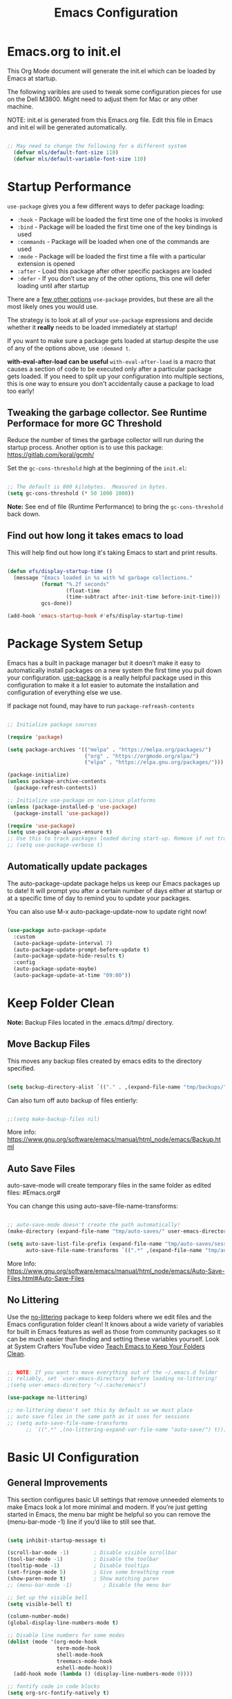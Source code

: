 #+title: Emacs Configuration
#+PROPERTY: header-args:emacs-lisp :tangle ~/.dotfiles/.emacs.d/init.el :mkdirp yes

* Emacs.org to init.el
This Org Mode document will generate the init.el which can be loaded by Emacs at startup.

The following varibles are used to tweak some configuration pieces for use on the Dell M3800. Might need to adjust them for Mac or any other machine.

NOTE: init.el is generated from this Emacs.org file. Edit this file in Emacs and init.el will be generated automatically.

#+begin_src emacs-lisp

;; May need to change the following for a different system
  (defvar mls/default-font-size 110)
  (defvar mls/default-variable-font-size 110)

#+end_src

* Startup Performance
=use-package= gives you a few different ways to defer package loading:

- =:hook= - Package will be loaded the first time one of the hooks is invoked
- =:bind= - Package will be loaded the first time one of the key bindings is used
- =:commands= - Package will be loaded when one of the commands are used
- =:mode= - Package will be loaded the first time a file with a particular extension is opened
- =:after= - Load this package after other specific packages are loaded
- =:defer= - If you don’t use any of the other options, this one will defer loading until after startup

There are a [[https://github.com/jwiegley/use-package#getting-started][few other options]] =use-package= provides, but these are all the most likely ones you would use.

The strategy is to look at all of your =use-package= expressions and decide whether it *really* needs to be loaded immediately at startup!

If you want to make sure a package gets loaded at startup despite the use of any of the options above, use =:demand t=.

*with-eval-after-load can be useful*
=with-eval-after-load= is a macro that causes a section of code to be executed only after a particular package gets loaded. If you need to split up your configuration into multiple sections, this is one way to ensure you don't accidentally cause a package to load too early!

** Tweaking the garbage collector. *See Runtime Performace for more GC Threshold*
Reduce the number of times the garbage collector will run during the startup process. Another option is to use this package: https://gitlab.com/koral/gcmh/

Set the =gc-cons-threshold= high at the beginning of the =init.el=:

#+begin_src emacs-lisp

;; The default is 800 kilobytes.  Measured in bytes.
(setq gc-cons-threshold (* 50 1000 1000))

#+end_src

*Note:* See end of file (Runtime Performance) to bring the =gc-cons-threshold= back down.

** Find out how long it takes emacs to load
This will help find out how long it's taking Emacs to start and print results.

#+begin_src emacs-lisp

  (defun efs/display-startup-time ()
    (message "Emacs loaded in %s with %d garbage collections."
             (format "%.2f seconds"
                     (float-time
                     (time-subtract after-init-time before-init-time)))
             gcs-done))

  (add-hook 'emacs-startup-hook #'efs/display-startup-time)

#+end_src

* Package System Setup 
Emacs has a built in package manager but it doesn’t make it easy to automatically install packages on a new system the first time you pull down your configuration. [[https://github.com/jwiegley/use-package][use-package]] is a really helpful package used in this configuration to make it a lot easier to automate the installation and configuration of everything else we use.

If package not found, may have to run =package-refreash-contents=

#+begin_src emacs-lisp

  ;; Initialize package sources

  (require 'package)

  (setq package-archives '(("melpa" . "https://melpa.org/packages/")
                           ("org" . "https://orgmode.org/elpa/")
                           ("elpa" . "https://elpa.gnu.org/packages/")))

  (package-initialize)
  (unless package-archive-contents
    (package-refresh-contents))

  ;; Initialize use-package on non-Linux platforms
  (unless (package-installed-p 'use-package)
    (package-install 'use-package))

  (require 'use-package)
  (setq use-package-always-ensure t)
  ;; Use this to track packages loaded during start-up. Remove if not tracking.
  ;; (setq use-package-verbose t)

#+end_src

** Automatically update packages
The auto-package-update package helps us keep our Emacs packages up to date! It will prompt you after a certain number of days either at startup or at a specific time of day to remind you to update your packages.

You can also use M-x auto-package-update-now to update right now!

#+begin_src emacs-lisp

  (use-package auto-package-update
    :custom
    (auto-package-update-interval 7)
    (auto-package-update-prompt-before-update t)
    (auto-package-update-hide-results t)
    :config
    (auto-package-update-maybe)
    (auto-package-update-at-time "09:00"))

#+end_src

* Keep Folder Clean
*Note:* Backup Files located in the .emacs.d/tmp/ directory.
** Move Backup Files
This moves any backup files created by emacs edits to the directory specified.

#+begin_src emacs-lisp

(setq backup-directory-alist `(("." . ,(expand-file-name "tmp/backups/" user-emacs-directory))))

#+end_src

Can also turn off auto backup of files entierly:

#+begin_src emacs-lisp

  ;;(setq make-backup-files nil)

#+end_src

More info: https://www.gnu.org/software/emacs/manual/html_node/emacs/Backup.html

** Auto Save Files
auto-save-mode will create temporary files in the same folder as edited files: #Emacs.org#

You can change this using auto-save-file-name-transforms:

#+begin_src emacs-lisp

  ;; auto-save-mode doesn't create the path automatically!
  (make-directory (expand-file-name "tmp/auto-saves/" user-emacs-directory) t)

  (setq auto-save-list-file-prefix (expand-file-name "tmp/auto-saves/sessions/" user-emacs-directory)
        auto-save-file-name-transforms `((".*" ,(expand-file-name "tmp/auto-saves/" user-emacs-directory) t)))

#+end_src

More Info: https://www.gnu.org/software/emacs/manual/html_node/emacs/Auto-Save-Files.html#Auto-Save-Files

** No Littering
Use the [[https://github.com/emacscollective/no-littering/blob/master/no-littering.el][no-littering]] package to keep folders where we edit files and the Emacs configuration folder clean! It knows about a wide variety of variables for built in Emacs features as well as those from community packages so it can be much easier than finding and setting these variables yourself. Look at System Crafters YouTube video [[https://www.youtube.com/watch?v=XZjyJG-sFZI][Teach Emacs to Keep Your Folders Clean]].

#+begin_src emacs-lisp

  ;; NOTE: If you want to move everything out of the ~/.emacs.d folder
  ;; reliably, set `user-emacs-directory` before loading no-littering!
  ;(setq user-emacs-directory "~/.cache/emacs")

  (use-package no-littering)

  ;; no-littering doesn't set this by default so we must place
  ;; auto save files in the same path as it uses for sessions
  ;; (setq auto-save-file-name-transforms
        ;; `((".*" ,(no-littering-expand-var-file-name "auto-save/") t)))

#+end_src

* Basic UI Configuration 
** General Improvements
This section configures basic UI settings that remove unneeded elements to make Emacs look a lot more minimal and modern. If you’re just getting started in Emacs, the menu bar might be helpful so you can remove the (menu-bar-mode -1) line if you’d like to still see that.

#+begin_src emacs-lisp 

  (setq inhibit-startup-message t)

  (scroll-bar-mode -1)        ; Disable visible scrollbar
  (tool-bar-mode -1)          ; Disable the toolbar
  (tooltip-mode -1)           ; Disable tooltips
  (set-fringe-mode 5)         ; Give some breathing room
  (show-paren-mode t)         ; Show matching paren
  ;; (menu-bar-mode -1)          ; Disable the menu bar

  ;; Set up the visible bell
  (setq visible-bell t)

  (column-number-mode)
  (global-display-line-numbers-mode t)

  ;; Disable line numbers for some modes
  (dolist (mode '(org-mode-hook
                  term-mode-hook
                  shell-mode-hook
                  treemacs-mode-hook
                  eshell-mode-hook))
    (add-hook mode (lambda () (display-line-numbers-mode 0))))

  ;; fontify code in code blocks
  (setq org-src-fontify-natively t)

#+end_src

** Font Configuration
I am using the [[https://github.com/tonsky/FiraCode][Fira Code]] and [[https://fonts.google.com/specimen/Cantarell][Cantarell]] fonts for this configuration which will more than likely need to be installed on your machine. Both can usually be found in the various Linux distro package managers or downloaded from the links above.

#+begin_src emacs-lisp 

  (set-face-attribute 'default nil :font "Fira Code Retina" :height mls/default-font-size)

  ;; Set the fixed pitch face
  (set-face-attribute 'fixed-pitch nil :font "Fira Code Retina" :height 120)

  ;; Set the variable pitch face
  (set-face-attribute 'variable-pitch nil :font "Cantarell" :height 130 :weight 'regular)

#+end_src

* Keybindings Configuration
** Evil Mode
This configuration uses [[https://evil.readthedocs.io/en/latest/index.html][evil-mode]] for a Vi-like modal editing experience. [[https://github.com/noctuid/general.el][general.el]] is used for easy keybinding configuration that integrates well with which-key. [[https://github.com/emacs-evil/evil-collection][evil-collection]] is used to automatically configure various Emacs modes with Vi-like keybindings for evil-mode.

#+begin_src emacs-lisp

  ;; Make ESC quit prompts
  (global-set-key (kbd "<escape>") 'keyboard-escape-quit)

  (use-package general
    :after evil
    :config
    (general-create-definer rune/leader-keys
      :keymaps '(normal insert visual emacs)
      :prefix "SPC"
      :global-prefix "C-SPC")

    (rune/leader-keys
      "t"  '(:ignore t :which-key "toggles")
      "tt" '(counsel-load-theme :which-key "choose theme")
      "tr" '(auto-revert-mode :which-key "buffer auto revert mode")))

  (use-package evil
    :init
    (setq evil-want-integration t)
    (setq evil-want-keybinding nil)
    (setq evil-want-C-u-scroll t)
    (setq evil-want-C-i-jump nil)
    :config
    (evil-mode 1)
    (define-key evil-insert-state-map (kbd "C-g") 'evil-normal-state)
    (define-key evil-insert-state-map (kbd "C-h") 'evil-delete-backward-char-and-join)

    ;; Use visual line motions even outside of visual-line-mode buffers
    (evil-global-set-key 'motion "j" 'evil-next-visual-line)
    (evil-global-set-key 'motion "k" 'evil-previous-visual-line)

    (evil-set-initial-state 'messages-buffer-mode 'normal)
    (evil-set-initial-state 'dashboard-mode 'normal))

  (use-package evil-collection
    :after evil
    :config
    (evil-collection-init))

#+end_src

** Custom Bindings
This is where I keep my own custom keybindings

* UI Configuration
** Command Log Mode
[[https://github.com/lewang/command-log-mode][command-log-mode]] is useful for displaying a panel showing each key binding you use in a panel on the right side of the frame. Great for live streams and screencasts!

#+begin_src emacs-lisp

  (use-package command-log-mode
  :commands command-log-mode)

#+end_src

** Color Theme
[[https://github.com/hlissner/emacs-doom-themes][doom-themes]] is a great set of themes with a lot of variety and support for many different Emacs modes. Taking a look at the [[https://github.com/hlissner/emacs-doom-themes/tree/screenshots][screenshots]] might help you decide which one you like best. You can also run =M-x= =counsel-load-theme= to choose between them easily.

[[https://github.com/hlissner/emacs-doom-themes/blob/screenshots/doom-dracula.png][doom-dracula]]
[[https://github.com/hlissner/emacs-doom-themes/blob/screenshots/doom-one-light.png][doom-one-light]] - Light Theme
[[https://github.com/hlissner/emacs-doom-themes/blob/screenshots/doom-opera-light.png][doom-opera-light]] - Light Theme
[[https://github.com/hlissner/emacs-doom-themes/blob/screenshots/doom-molokai.png][doom-molokai]]
[[https://github.com/hlissner/emacs-doom-themes/blob/screenshots/doom-gruvbox.png][doom-gruvbox]]
[[https://github.com/hlissner/emacs-doom-themes/blob/screenshots/doom-moonlight.png][doom-moonlight]]
[[https://github.com/hlissner/emacs-doom-themes/blob/screenshots/doom-acario-dark.png][doom-acario-dark]]
[[https://github.com/hlissner/emacs-doom-themes/blob/screenshots/doom-outrun-electric.png][doom-outrun-electric]]
[[https://github.com/hlissner/emacs-doom-themes/blob/screenshots/doom-tomorrow-day.png][doom-tomorrow-day]] - Light Theme

#+begin_src emacs-lisp

  (use-package doom-themes
    :init (load-theme 'doom-dracula t))

  #+end_src

** Better Modeline
[[https://github.com/seagle0128/doom-modeline][doom-modeline]] is a very attractive and rich (yet still minimal) mode line configuration for Emacs. The default configuration is quite good but you can check out the [[https://github.com/seagle0128/doom-modeline#customize][configuration options]] for more things you can enable or disable.

*NOTE:* The first time you load your configuration on a new machine, you’ll need to run =M-x= =all-the-icons-install-fonts= so that mode line icons display correctly.

#+begin_src emacs-lisp

  (use-package all-the-icons)

  (use-package doom-modeline
    :init (doom-modeline-mode 1)
    :custom ((doom-modeline-height 15)))

#+end_src

** Avy Jumping
[[https://github.com/abo-abo/avy][avy]] is a GNU Emacs package for jumping to visible text using a char-based decision tree. See also ace-jump-mode and vim-easymotion - =avy= uses the same idea.

_Keybindings_

- =C-;= Input one char, jump to it with the tree
- =C-:= Input two consectutive chars, jump to the first one with a tree
  The advantage over the input one char is less canidates for the tree search.

#+begin_src emacs-lisp

    (use-package avy
    :bind ("C-;" . avy)
    :bind ("C-:" . avy))

    (global-set-key (kbd "C-;") 'avy-goto-char)
    (global-set-key (kbd "C-:") 'avy-goto-char-2)

#+end_src

** Which Key
[[https://github.com/justbur/emacs-which-key][which-key]] is a useful UI panel that appears when you start pressing any key binding in Emacs to offer you all possible completions for the prefix. For example, if you press =C-c= (hold control and press the letter c), a panel will appear at the bottom of the frame displaying all of the bindings under that prefix and which command they run. This is very useful for learning the possible key bindings in the mode of your current buffer.

#+begin_src emacs-lisp

  (use-package which-key
    :defer 0
    :diminish which-key-mode
    :config
    (which-key-mode)
    (setq which-key-idle-delay 1))

#+end_src

** Ivy and Counsel Configuration
[[https://oremacs.com/swiper/][Ivy]] is an excellent completion framework for Emacs. It provides a minimal yet powerful selection menu that appears when you open files, switch buffers, and for many other tasks in Emacs. Counsel is a customized set of commands to replace =find-file= with =counsel-find-file=, etc which provide useful commands for each of the default completion commands.

[[https://github.com/Yevgnen/ivy-rich][ivy-rich]] adds extra columns to a few of the Counsel commands to provide more information about each item.

#+begin_src emacs-lisp

  (use-package ivy
    :diminish
    :bind (("C-s" . swiper)
           :map ivy-minibuffer-map
           ("TAB" . ivy-alt-done)
           ("C-l" . ivy-alt-done)
           ("C-j" . ivy-next-line)
           ("C-k" . ivy-previous-line)
           :map ivy-switch-buffer-map
           ("C-k" . ivy-previous-line)
           ("C-l" . ivy-done)
           ("C-d" . ivy-switch-buffer-kill)
           :map ivy-reverse-i-search-map
           ("C-k" . ivy-previous-line)
           ("C-d" . ivy-reverse-i-search-kill))
    :config
    ;; (message "Ivy loaded")
    (ivy-mode 1))

  (use-package ivy-rich
    :after ivy
    :init
    (ivy-rich-mode 1))

  (use-package counsel
    :bind (("C-M-j" . 'counsel-switch-buffer)
           :map minibuffer-local-map
           ("C-r" . 'counsel-minibuffer-history))
  :config
  ;; (message "Counsel loaded")
  (counsel-mode 1))

#+end_src

** Improved Candidates Sorting with prescient.el
prescient.el provides some helpful behavior for sorting Ivy compleation candidates based on how recently or frequently you selet them. This can be helpful when using =M-x= to run commands that you don't have bound to a key but still need to access on ocasion.

#+begin_src emacs-lisp

  (use-package ivy-prescient
    :after counsel
    :custom
    (ivy-prescient-enable-filtering nil)
    :config
  ;; Uncomment the following line to have sorting remembered accross session.
  ;; (prescient-persist-mode 1)
    (ivy-prescient-mode 1))

#+end_src

** Helpful Help Commands
[[https://github.com/Wilfred/helpful][Helpful]] adds a lot of very helpful (get it?) information to Emacs’ describe- command buffers. For example, if you use =describe-function=, you will not only get the documentation about the function, you will also see the source code of the function and where it gets used in other places in the Emacs configuration. It is very useful for figuring out how things work in Emacs.

#+begin_src emacs-lisp

  (use-package helpful
  :commands (helpful-callable helpful-variable helpful-command helpful-key)
    :custom
    (counsel-describe-function-function #'helpful-callable)
    (counsel-describe-variable-function #'helpful-variable)
    :bind
    ([remap describe-function] . counsel-describe-function)
    ([remap describe-command] . helpful-command)
    ([remap describe-variable] . counsel-describe-variable)
    ([remap describe-key] . helpful-key))

#+end_src

** Text Scaling
This is an example of using [[https://github.com/abo-abo/hydra][Hydra]] to design a transient key binding for quickly adjusting the scale of the text on screen. We define a hydra that is bound to =C-s t s= and, once activated, =j= and =k= increase and decrease the text scale. You can press any other key (or =f= specifically) to exit the transient key map.

#+begin_src emacs-lisp

  (use-package hydra
  :defer t)

  (defhydra hydra-text-scale (:timeout 4)
    "scale text"
    ("j" text-scale-increase "in")
    ("k" text-scale-decrease "out")
    ("f" nil "finished" :exit t))

  (rune/leader-keys
    "ts" '(hydra-text-scale/body :which-key "scale text"))

#+end_src

* Org Mode
[[https://orgmode.org/][Org Mode]] is one of the hallmark features of Emacs. It is a rich document editor, project planner, task and time tracker, blogging engine, and literate coding utility all wrapped up in one package.

** Better Font Faces
The =efs/org-font-setup= function configures various text faces to tweak the sizes of headings and use variable width fonts in most cases so that it looks more like we’re editing a document in =org-mode=. We switch back to fixed width (monospace) fonts for code blocks and tables so that they display correctly.

#+begin_src emacs-lisp

  (defun efs/org-font-setup ()
    ;; Replace list hyphen with dot
    (font-lock-add-keywords 'org-mode
			    '(("^ *\\([-]\\) "
			       (0 (prog1 () (compose-region (match-beginning 1) (match-end 1) "•")))))))

    (with-eval-after-load 'org-faces
      ;; Increase the size of various headings
      (set-face-attribute 'org-document-title nil :font "Cantarell" :weight 'bold :height 1.3)
      (dolist (face '((org-level-1 . 1.2)
		      (org-level-2 . 1.1)
		      (org-level-3 . 1.05)
		      (org-level-4 . 1.0)
		      (org-level-5 . 1.1)
		      (org-level-6 . 1.1)
		      (org-level-7 . 1.1)
		      (org-level-8 . 1.1)))
	(set-face-attribute (car face) nil :font "Cantarell" :weight 'regular :height (cdr face)))

      ;; Ensure that anything that should be fixed-pitch in Org files appears that way
      (set-face-attribute 'org-block nil    :foreground nil :inherit 'fixed-pitch)
      (set-face-attribute 'org-table nil    :inherit 'fixed-pitch)
      (set-face-attribute 'org-formula nil  :inherit 'fixed-pitch)
      (set-face-attribute 'org-code nil     :inherit '(shadow fixed-pitch))
      (set-face-attribute 'org-table nil    :inherit '(shadow fixed-pitch))
      (set-face-attribute 'org-verbatim nil :inherit '(shadow fixed-pitch))
      (set-face-attribute 'org-special-keyword nil :inherit '(font-lock-comment-face fixed-pitch))
      (set-face-attribute 'org-meta-line nil :inherit '(font-lock-comment-face fixed-pitch))
      (set-face-attribute 'org-checkbox nil  :inherit 'fixed-pitch))

#+end_src

** Basic Configuration 
This section contains the basic configuration for =org-mode= plus the configuration for Org agendas and capture templates. There’s a lot to unpack in here so I’d recommend watching the videos for [[https://www.youtube.com/watch?v=VcgjTEa0kU4&feature=youtu.be][Part 5]] and [[https://www.youtube.com/watch?v=PNE-mgkZ6HM][Part 6]] for a full explanation.

#+begin_src emacs-lisp

  (defun efs/org-mode-setup ()
    (org-indent-mode)
    (variable-pitch-mode 1)
    (visual-line-mode 1))

  (use-package org
    :pin org
  :commands (org-capture org-agenda)
    :hook (org-mode . efs/org-mode-setup)
    :config
    ;; (message "org mode loaded")

    (setq org-ellipsis " ▾")
    (setq org-hide-emphasis-markers t)
    (setq org-agenda-start-with-log-mode t)
    (setq org-log-done 'time)
    (setq org-log-into-drawer t)

    (setq org-agenda-files
          '("~/OrgFiles/Tasks.org"
            "~/OrgFiles/RecurringDates.org"
            "~/OrgFiles/Medical.org"
            "~/OrgFiles/Planning.org"
            "~/OrgFiles/Recipies.org")))

    (setq org-todo-keywords
          '((sequence "TODO(t)" "NEXT(n)" "|" "DONE(d!)")
            (sequence "BACKLOG(b)" "PLAN(p)" "READY(r)" "ACTIVE(a)" "REVIEW(v)" "WAIT(w@/!)" "HOLD(h)" "|" "COMPLETED(c)" "CANC(k@)")))

    (setq org-refile-targets
          '(("Archive.org" :maxlevel . 1)
            ("Tasks.org" :maxlevel . 1)))

    ;; Save org buffers after refile
    (advice-add 'org-refile :after 'org-save-all-org-buffers)

    ;; use C-c C-q for org-set-tags-command to set tags
    (setq org-tag-alist
          '((:startgroup)
                                          ; Put exclusive tags here
            (:endgroup)
            ("@home" . ?H)
            ("@outside" . ?O)
            ("@doctor" . ?D)
            ("@virtual" . ?V)
            ("note" . ?n)
            ("research" . ?r)
            ("medical" . ?m)
            ("vehicle" . ?v)))

  ;; Configure custom agenda views use M-x org-agenda then d
  (setq org-agenda-custom-commands
        '(("d" "Dashboard"
           ((agenda "" ((org-deadline-warning-days 14)))
            (todo "NEXT"
                  ((org-agenda-overriding-header "Next Tasks")))
            (tags-todo "agenda/ACTIVE" ((org-agenda-overriding-header "Active Projects")))))

          ("n" "Next Tasks"
           ((todo "NEXT"
                  ((org-agenda-overriding-header "Next Tasks")))))

          ("M" "Medical Tasks" tags-todo "+medical")
          ("W" "Work Tasks" tags-todo "+work")

          ;; Low-effort next actions
          ("e" tags-todo "+TODO=\"NEXT\"+Effort<15&+Effort>0"
           ((org-agenda-overriding-header "Low Effort Tasks")
            (org-agenda-max-todos 20)
            (org-agenda-files org-agenda-files)))

          ("w" "Workflow Status"
           ((todo "WAIT"
                  ((org-agenda-overriding-header "Waiting")
                   (org-agenda-files org-agenda-files)))
            (todo "TRIP"
                  ((org-agenda-overriding-header "Driving in my Car")
                   (org-agenda-files org-agenda-files)))
            (todo "PLAN"
                  ((org-agenda-overriding-header "In Planning")
                   (org-agenda-todo-list-sublevels nil)
                   (org-agenda-files org-agenda-files)))
            (todo "BACKLOG"
                  ((org-agenda-overriding-header "Project Backlog")
                   (org-agenda-todo-list-sublevels nil)
                   (org-agenda-files org-agenda-files)))
            (todo "READY"
                  ((org-agenda-overriding-header "Ready for Work")
                   (org-agenda-files org-agenda-files)))
            (todo "ACTIVE"
                  ((org-agenda-overriding-header "Active Projects")
                   (org-agenda-files org-agenda-files)))
            (todo "COMPLETED"
                  ((org-agenda-overriding-header "Completed Projects")
                   (org-agenda-files org-agenda-files)))
            (todo "CANC"
                  ((org-agenda-overriding-header "Cancelled Projects")
                   (org-agenda-files org-agenda-files)))))))

  ;; use M-x org-capture to use the following tempates
  (setq org-capture-templates
        `(("t" "Tasks / Projects")
          ("tt" "Task" entry (file+olp "~/Projects/OrgFiles/Tasks.org" "Inbox")
           "* TODO %?\n  %U\n  %a\n  %i" :empty-lines 1)

          ("m" "Medical")
          ("mm" "Medical" entry (file+olp "~/Projects/OrgFiles/Medical.org" "Important")
           "* TODO %?\n  %U\n  %i" :empty-lines 1)

          ("j" "Journal Entries")
          ("jj" "Journal" entry
           (file+olp+datetree "~/Projects/OrgFiles/Journal.org")
           "\n* %<%I:%M %p> - Journal :journal:\n\n%?\n\n"
           ;; ,(dw/read-file-as-string "~/Notes/Templates/Daily.org")
           :clock-in :clock-resume
           :empty-lines 1)

          ("w" "Workflows")
          ("we" "Checking Email" entry (file+olp+datetree "~/Projects/OrgFiles/Journal.org")
           "* Checking Email :email:\n\n%?" :clock-in :clock-resume :empty-lines 1)))

  ;;	("m" "Metrics Capture")
  ;;	("mw" "Weight" table-line (file+headline "~/Projects/Code/OrgFiles/Metrics.org" "Weight")
  ;;	 "| %U | %^{Weight} | %^{Notes} |" :kill-buffer t)))

  (define-key global-map (kbd "C-c j")
    (lambda () (interactive) (org-capture nil "jj")))

  (efs/org-font-setup)

#+end_src
** Nicer Headings and Bullets
[[https://github.com/sabof/org-bullets][org-bullets]] replaces the heading stars in =org-mode= buffers with nicer looking characters that you can control. Another option for this is [[https://github.com/integral-dw/org-superstar-mode][org-superstar-mode]] which we may cover in a later video.

#+begin_src emacs-lisp

  (use-package org-bullets
    :hook (org-mode . org-bullets-mode)
    :custom
    (org-bullets-bullet-list '("◉" "○" "●" "○" "●" "○" "●")))

#+end_src
** Center Org Buffers
We use [[https://github.com/joostkremers/visual-fill-column][visual-fill-column]] to center =org-mode= buffers for a more pleasing writing experience as it centers the contents of the buffer horizontally to seem more like you are editing a document. This is really a matter of personal preference so you can remove the block below if you don’t like the behavior.

#+begin_src emacs-lisp

  (defun efs/org-mode-visual-fill ()
    (setq visual-fill-column-width 100
          visual-fill-column-center-text t)
    (visual-fill-column-mode 1))

  (use-package visual-fill-column
    :hook (org-mode . efs/org-mode-visual-fill))

#+end_src

** Configure Babel Languages
To execute or export code in org-mode code blocks, you’ll need to set up org-babel-load-languages for each language you’d like to use. [[https://orgmode.org/worg/org-contrib/babel/languages/index.html][This page]] documents all of the languages that you can use with org-babel.

#+begin_src emacs-lisp

  (with-eval-after-load 'org
    (org-babel-do-load-languages
     'org-babel-load-languages
     '((emacs-lisp . t)
       (python . t)))

    (push '("conf-unix" . conf-unix) org-src-lang-modes))

#+end_src

** Structure Templates
Org Mode’s [[https://orgmode.org/manual/Structure-Templates.html][structure templates]] feature enables you to quickly insert code blocks into your Org files in combination with =org-tempo= by typing =<= followed by the template name like =el= or =py= and then press =TAB=. For example, to insert an empty =emacs-lisp= block below, you can type =<el= and press =TAB= to expand into such a block.

You can add more src block templates below by copying one of the lines and changing the two strings at the end, the first to be the template name and the second to contain the name of the language as it is known by [[https://orgmode.org/worg/org-contrib/babel/languages/index.html][Org Babel]].

#+begin_src emacs-lisp

  (with-eval-after-load 'org
    ;; This is needed as of Org 9.2
    (require 'org-tempo)

    (add-to-list 'org-structure-template-alist '("sh" . "src shell"))
    (add-to-list 'org-structure-template-alist '("el" . "src emacs-lisp"))
    (add-to-list 'org-structure-template-alist '("py" . "src python"))
    (add-to-list 'org-structure-template-alist '("config" . "src conf-unix")))

#+end_src

** Auto-tangle Configuration Files
This snippet adds a hook to org-mode buffers so that efs/org-babel-tangle-config gets executed each time such a buffer gets saved. This function checks to see if the file being saved is the Emacs.org file you’re looking at right now, and if so, automatically exports the configuration here to the associated output files.

#+begin_src emacs-lisp

  ;; Automatically tangle Emacs.org config file after saving 
  (defun efs/org-babel-tangle-config ()
    (when (string-equal (buffer-file-name)
                        (expand-file-name "~/OrgFiles/Configuration/Emacs.org"))
      ;; Dynamic scoping to the rescue
      (let ((org-confirm-babel-evaluate nil))
        (org-babel-tangle))))

  (add-hook 'org-mode-hook (lambda () (add-hook 'after-save-hook #'efs/org-babel-tangle-config)))

#+end_src

* Development
** Languages
** IDE Featurs with lsp-mode
*** lsp-mode
Use the [[https://emacs-lsp.github.io/lsp-mode/][lsp-mode]] to enable IDE-like functionality for many different programming languages via “language servers” that speak the [[https://microsoft.github.io/language-server-protocol/][Language Server Protocol]]. Before trying to set up =lsp-mode= for a particular language, check out the [[https://emacs-lsp.github.io/lsp-mode/page/languages/][documentation for your language]] so that you can learn which language servers are available and how to install them. The =lsp-keymap-prefix= setting enables you to define a prefix for where lsp-mode’s default keybindings will be added. I *highly recommend* using the prefix to find out what you can do with =lsp-mode= in a buffer. The =which-key= integration adds helpful descriptions of the various keys so you should be able to learn a lot just by pressing =C-c l= in a =lsp-mode= buffer and trying different things that you find there.

#+begin_src emacs-lisp

  (defun efs/lsp-mode-setup ()
    (setq lsp-headerline-breadcrumb-segments '(path-up-to-project file symbols))
    (lsp-headerline-breadcrumb-mode))

  (use-package lsp-mode
    :commands (lsp lsp-deferred)
    :hook (lsp-mode . efs/lsp-mode-setup)
    :init
    (setq lsp-keymap-prefix "C-c l")  ;; Or 'C-l', 's-l'
    :config
    (lsp-enable-which-key-integration t))

#+end_src

*** lsp-ui
[[https://emacs-lsp.github.io/lsp-ui/][lsp-ui]] is a set of UI enhancements built on top of lsp-mode which make Emacs feel even more like an IDE. Check out the screenshots on the =lsp-ui= homepage (linked at the beginning of this paragraph) to see examples of what it can do. When pop-up window appears with more infromation type =M-x= =lsp-ui-doc-focus-fram=, to exit out of frame type M-x lsp-ui-unfocus-frame.

#+begin_src emacs-lisp

  (use-package lsp-ui
    :hook (lsp-mode . lsp-ui-mode)
    :custom
    (lsp-ui-doc-position 'bottom))

#+end_src

*** lsp-treemacs
[[https://github.com/emacs-lsp/lsp-treemacs][lsp-treemacs]] provides nice tree views for different aspects of your code like symbols in a file, references of a symbol, or diagnostic messages (errors and warnings) that are found in your code.

Try these commands with =M-x=:
- =lsp-treemacs-symbols= - Show a tree view of the symbols in the current file
- =lsp-treemacs-references= - Show a tree view for the references of the symbol under the cursor
- =lsp-treemacs-error-list= - Show a tree view for the diagnostic messages in the project

  This package is built on the [[https://github.com/Alexander-Miller/treemacs][treemacs]] package which might be of some interest to you if you like to have a file browser at the left side of your screen in your editor.

#+begin_src emacs-lisp

(use-package lsp-treemacs
  :after lsp)

#+end_src

*** lsp-ivy
[[https://github.com/emacs-lsp/lsp-ivy][lsp-ivy]] integrates Ivy with lsp-mode to make it easy to search for things by name in your code. When you run these commands, a prompt will appear in the minibuffer allowing you to type part of the name of a symbol in your code. Results will be populated in the minibuffer so that you can find what you’re looking for and jump to that location in the code upon selecting the result.

Try these commands with =M-x=:
- =lsp-ivy-workspace-symbol= - Search for a symbol name in the current project workspace
- =lsp-ivy-global-workspace-symbol= - Search for a symbol name in all active project workspaces

#+begin_src emacs-lisp

  (use-package lsp-ivy
  :after lsp)

#+end_src

** Debugging with dap-mode
[[https://emacs-lsp.github.io/dap-mode/][dap-mode]] is an excellent package for bringing rich debugging capabilities to Emacs via the [[https://microsoft.github.io/debug-adapter-protocol/][Debug Adapter Protocol]]. You should check out the [[https://emacs-lsp.github.io/dap-mode/page/configuration/][configuration docs]] to learn how to configure the debugger for your language. Also make sure to check out the documentation for the debug adapter to see what configuration parameters are available to use for your debug templates!

#+begin_src emacs-lisp

  (use-package dap-mode
    ;; Uncomment the config below if you want all UI panes to be hidden by default!
    ;; :custom
    ;; (lsp-enable-dap-auto-configure nil)
    ;; :config
    ;; (dap-ui-mode 1)
    :commands dap-debug

    :config
    ;; Set up Node debugging
    (require 'dap-node)
    (dap-node-setup) ;; Automatically installs Node debug adapter if needed

    ;; Bind `C-c l d` to `dap-hydra` for easy access
    (general-define-key
     :keymaps 'lsp-mode-map
     :prefix lsp-keymap-prefix
     "d" '(dap-hydra t :wk "debugger")))

#+end_src

** TypeScript
This is a basic configuration for the TypeScript language so that .ts files activate typescript-mode when opened. We’re also adding a hook to typescript-mode-hook to call lsp-deferred so that we activate lsp-mode to get LSP features every time we edit TypeScript code.

#+begin_src emacs-lisp

  (use-package typescript-mode
    :mode "\\.ts\\'"
    :hook (typescript-mode . lsp-deferred)
    :config
    (setq typescript-indent-level 2))

#+end_src

*Important note!* For lsp-mode to work with TypeScript (and JavaScript) you will need to install a language server on your machine. If you have Node.js installed, the easiest way to do that is by running the following command:

npm install -g typescript-language-server typescript

This will install the [[https://github.com/theia-ide/typescript-language-server][typescript-language-server]] and the TypeScript compiler package.

** Company Mode

#+begin_src emacs-lisp

  (use-package company
    :after lsp-mode
    :hook (prog-mode . company-mode)
    :bind (:map company-active-map
           ("<tab>" . company-complete-selection))
          (:map lsp-mode-map
           ("<tab>" . company-indent-or-complete-common))
    :custom
    (company-minimum-prefix-length 1)
    (company-idle-delay 0.0))

  (use-package company-box
    :hook (company-mode . company-box-mode))

#+end_src

** Projectile
[[https://projectile.mx/][Projectile]] is a project management library for Emacs which makes it a lot easier to navigate around code projects for various languages. Many packages integrate with Projectile so it’s a good idea to have it installed even if you don’t use its commands directly.

#+begin_src emacs-lisp

  ;; Projectile Configuration ----------------------------------------------------

  (use-package projectile
    :diminish projectile-mode
    :config (projectile-mode)
    :custom ((projectile-completion-system 'ivy))
    :bind-keymap
    ("C-c p" . projectile-command-map)
    :init
    ;; NOTE: Set this to the folder where you keep your Git repos!
    (when (file-directory-p "~/Projects/Code")
      (setq projectile-project-search-path '("~/Projects/Code")))
    (setq projectile-switch-project-action #'projectile-dired))

  (use-package counsel-projectile
    :config (counsel-projectile-mode))

#+end_src

** Magit
[[https://magit.vc/][Magit]] is the best Git interface I’ve ever used. Common Git operations are easy to execute quickly using Magit’s command panel system.

#+begin_src emacs-lisp

    (use-package magit
      :commands magit-status
      :custom
      (magit-display-buffer-function #'magit-display-buffer-same-window-except-diff-v1))

#+end_src

NOTE: Make sure to configure a GitHub token before using this package!
- https://magit.vc/manual/forge/Token-Creation.html#Token-Creation
- https://magit.vc/manual/ghub/Getting-Started.html#Getting-Started

#+begin_src emacs-lisp

  (use-package forge
  :after magit)

#+end_src

** Commenting
Emacs’ built in commenting functionality comment-dwim (usually bound to M-;) doesn’t always comment things in the way you might expect so we use [[https://github.com/redguardtoo/evil-nerd-commenter][evil-nerd-commenter]] to provide a more familiar behavior. I’ve bound it to M-/ since other editors sometimes use this binding but you could also replace Emacs’ M-; binding with this command.

#+begin_src emacs-lisp

  (use-package evil-nerd-commenter
    :bind ("M-/" . evilnc-comment-or-uncomment-lines))

#+end_src

** Rainbow Delimiters
[[https://github.com/Fanael/rainbow-delimiters][rainbow-delimiters]] is useful in programming modes because it colorizes nested parentheses and brackets according to their nesting depth. This makes it a lot easier to visually match parentheses in Emacs Lisp code without having to count them yourself.

#+begin_src emacs-lisp

  (use-package rainbow-delimiters
    :hook (prog-mode . rainbow-delimiters-mode))

#+end_src

* Terminals
** term-mode
=C-c C-p= / =C-c C-n= - go back and forward in the buffer’s prompts (also [[ and ]] with evil-mode)
=C-c C-k= - Enter char-mode
=C-c C-j= - Return to line-mode
If you have evil-collection installed, term-mode will enter char mode when you use Evil’s Insert mode
Caveat - editing the input line with Evil motions doesn’t work
NOTE: term-mode doesn’t work on Windows: “Spawning child process: invalid argument”

#+begin_src emacs-lisp

  (use-package term
    :commands term
    :config
    (setq explicit-shell-file-name "bash")
    ;;(setq explicit-zsh-args '())
    (setq term-prompt-regexp "^[^#$%>\n]*[#$%>] *"))

#+end_src

** For better color support
Make sure the tic program is available on your machine (could be part of ncurses package).

#+begin_src emacs-lisp

(use-package eterm-256color
  :hook (term-mode . eterm-256color-mode))

#+end_src

* File Management
** Dired
*** Key Bindings

*Navigation*
*Emacs / Evil*
- =n / j= - next line
- =p / k= - previous line
- =j / J= - jump to file in buffer
- =RET= - select file or directory
- =^= - go to parent directory
- =S-RET / g O= - Open file in “other” window
- =M-RET= - Show file in other window without focusing (previewing files)
- =g o= (dired-view-file) - Open file but in a “preview” mode, close with q
-  =g / g r= Refresh the buffer with revert-buffer after changing configuration (and after filesystem changes!)
  
*Marking files*
- =m= - Marks a file
- =u= - Unmarks a file
- =U= - Unmarks all files in buffer
- =* t / t= - Inverts marked files in buffer
- =% m= - Mark files in buffer using regular expression
- =*= Lots of other auto-marking functions
- =k / K= - “Kill” marked items (refresh buffer with g / g r to get them back)
- Many operations can be done on a single file if there are no active marks!

*Copying and Renaming files*
- =C= - Copy marked files (or if no files are marked, the current file)
- Copying single and multiple files
- =U= - Unmark all files in buffer
- =R= - Rename marked files, renaming multiple is a move!
- =% R= - Rename based on regular expression: ^test , old-\&

*Power command:* =C-x C-q= (=dired-toggle-read-only=) - Makes all file names in the buffer editable directly to rename them! Press =Z Z= to confirm renaming or =Z Q= to abort.

*Deleting files*
- =D= - Delete marked file
- =d= - Mark file for deletion
- =x= - Execute deletion for marks
- =delete-by-moving-to-trash= - Move to trash instead of deleting permanently

*Creating and extracting archives*
- =Z= - Compress or uncompress a file or folder to (.tar.gz)
- =c= - Compress selection to a specific file
- =dired-compress-files-alist= - Bind compression commands to file extension

*Other common operations*
- =T= - Touch (change timestamp)
- =M= - Change file mode
- =O= - Change file owner
- =G= - Change file group
- =S= - Create a symbolic link to this file
- =L= - Load an Emacs Lisp file into Emacs

*** Configuration

#+begin_src emacs-lisp

  (use-package dired
    :ensure nil
    :commands (dired dired-jump)
    :bind (("C-x C-j" . dired-jump))
    :custom ((dired-listing-switches "-agho --group-directories-first"))
    :config
    (evil-collection-define-key 'normal 'dired-mode-map
      "h" 'dired-single-up-directory
      "l" 'dired-single-buffer))

  (use-package dired-single
    :commands (dired dired-jump))

  (use-package all-the-icons-dired
    :hook (dired-mode . all-the-icons-dired-mode))

  (use-package dired-hide-dotfiles
    :hook (dired-mode . dired-hide-dotfiles-mode)
    :config
    (evil-collection-define-key 'normal 'dired-mode-map
      "H" 'dired-hide-dotfiles-mode))

  (use-package dired-open
    :commands (dired dired-jump)
    :config
    (setq dired-open-extensions '(("png" . "feh"))))

#+end_src

** Ranger

#+begin_src emacs-lisp
    ;; Use ranger

    (use-package ranger
      :bind (("C-x C-r" . ranger)))

#+end_src

* Applications
** Bash

#+begin_src conf-unix

#+end_src

** VIM
*** UI Configuration
**** Making things pretty
[[https://github.com/vim-airline/vim-airline][vim-airline]] is a lean mean status/tabline for vim that's as light as air.

#+begin_src conf-unix 

  "let g:airline_powerline_fonts = 1       " auto populate the airline_symbols dictionary with powerline symbols
  let g:airline_theme='violet'            " airline theme
  "let g:airline_theme='term'

#+end_src

* Runtime Performace
Dial the GC threshold back down so that garbage collection happens more frequently but in less time.

#+begin_src emacs-lisp

  ;; Make gc pauses faster by decreasing the threshold.
(setq gc-cons-threshold (* 2 1000 1000))

#+end_src
